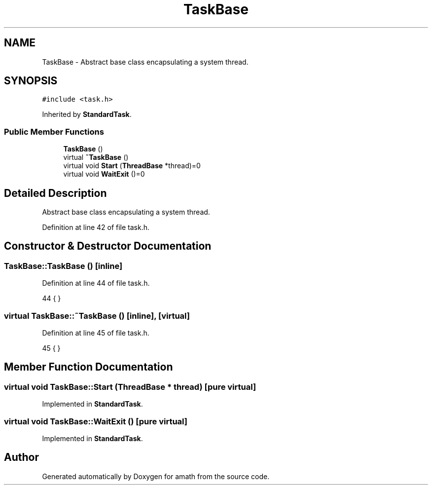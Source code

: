 .TH "TaskBase" 3 "Sat Jan 21 2017" "Version 1.6.1" "amath" \" -*- nroff -*-
.ad l
.nh
.SH NAME
TaskBase \- Abstract base class encapsulating a system thread\&.  

.SH SYNOPSIS
.br
.PP
.PP
\fC#include <task\&.h>\fP
.PP
Inherited by \fBStandardTask\fP\&.
.SS "Public Member Functions"

.in +1c
.ti -1c
.RI "\fBTaskBase\fP ()"
.br
.ti -1c
.RI "virtual \fB~TaskBase\fP ()"
.br
.ti -1c
.RI "virtual void \fBStart\fP (\fBThreadBase\fP *thread)=0"
.br
.ti -1c
.RI "virtual void \fBWaitExit\fP ()=0"
.br
.in -1c
.SH "Detailed Description"
.PP 
Abstract base class encapsulating a system thread\&. 
.PP
Definition at line 42 of file task\&.h\&.
.SH "Constructor & Destructor Documentation"
.PP 
.SS "TaskBase::TaskBase ()\fC [inline]\fP"

.PP
Definition at line 44 of file task\&.h\&.
.PP
.nf
44 { }
.fi
.SS "virtual TaskBase::~TaskBase ()\fC [inline]\fP, \fC [virtual]\fP"

.PP
Definition at line 45 of file task\&.h\&.
.PP
.nf
45 { }
.fi
.SH "Member Function Documentation"
.PP 
.SS "virtual void TaskBase::Start (\fBThreadBase\fP * thread)\fC [pure virtual]\fP"

.PP
Implemented in \fBStandardTask\fP\&.
.SS "virtual void TaskBase::WaitExit ()\fC [pure virtual]\fP"

.PP
Implemented in \fBStandardTask\fP\&.

.SH "Author"
.PP 
Generated automatically by Doxygen for amath from the source code\&.
